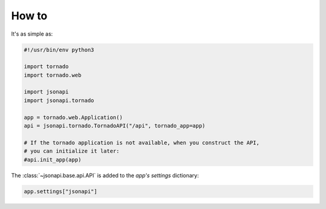How to
======

It's as simple as:

.. code-block:: python3

    #!/usr/bin/env python3

    import tornado
    import tornado.web

    import jsonapi
    import jsonapi.tornado

    app = tornado.web.Application()
    api = jsonapi.tornado.TornadoAPI("/api", tornado_app=app)

    # If the tornado application is not available, when you construct the API,
    # you can initialize it later:
    #api.init_app(app)

The :class:`~jsonapi.base.api.API` is added to the *app's* *settings*
dictionary:

.. code-block:: python3

    app.settings["jsonapi"]

